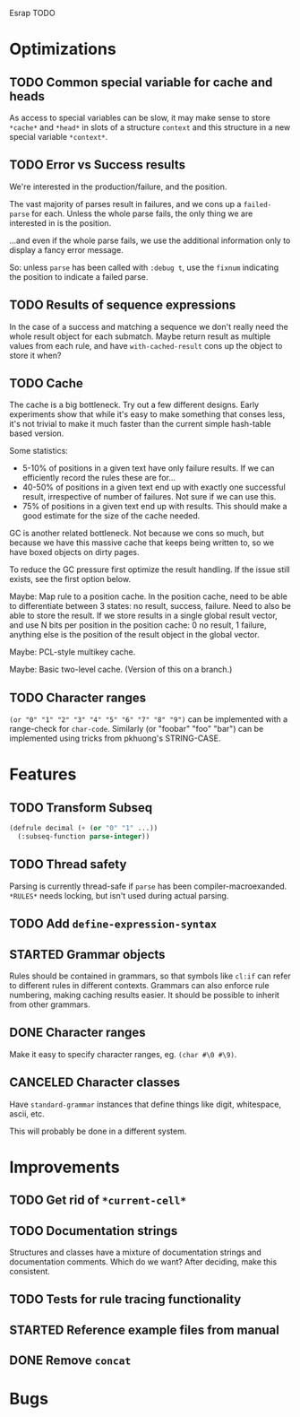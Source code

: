Esrap TODO

* Optimizations
** TODO Common special variable for cache and heads
   As access to special variables can be slow, it may make sense to
   store =*cache*= and =*head*= in slots of a structure =context= and
   this structure in a new special variable =*context*=.
** TODO Error vs Success results
   We're interested in the production/failure, and the position.

   The vast majority of parses result in failures, and we cons up a
   =failed-parse= for each. Unless the whole parse fails, the only
   thing we are interested in is the position.

   ...and even if the whole parse fails, we use the additional
   information only to display a fancy error message.

   So: unless =parse= has been called with =:debug t=, use the
   =fixnum= indicating the position to indicate a failed parse.
** TODO Results of sequence expressions
   In the case of a success and matching a sequence we don't really
   need the whole result object for each submatch. Maybe return result
   as multiple values from each rule, and have =with-cached-result=
   cons up the object to store it when?
** TODO Cache
    The cache is a big bottleneck. Try out a few different designs.
    Early experiments show that while it's easy to make something that
    conses less, it's not trivial to make it much faster than the
    current simple hash-table based version.

    Some statistics:

    - 5-10% of positions in a given text have only failure results.
      If we can efficiently record the rules these are for...
    - 40-50% of positions in a given text end up with exactly one
      successful result, irrespective of number of failures. Not sure
      if we can use this.
    - 75% of positions in a given text end up with results. This
      should make a good estimate for the size of the cache needed.

    GC is another related bottleneck. Not because we cons so much, but
    because we have this massive cache that keeps being written to, so
    we have boxed objects on dirty pages.

    To reduce the GC pressure first optimize the result handling. If
    the issue still exists, see the first option below.

    Maybe: Map rule to a position cache. In the position cache, need
    to be able to differentiate between 3 states: no result, success,
    failure. Need to also be able to store the result. If we store
    results in a single global result vector, and use N bits per
    position in the position cache: 0 no result, 1 failure, anything
    else is the position of the result object in the global vector.

    Maybe: PCL-style multikey cache.

    Maybe: Basic two-level cache. (Version of this on a branch.)
** TODO Character ranges
   =(or "0" "1" "2" "3" "4" "5" "6" "7" "8" "9")= can be implemented
   with a range-check for =char-code=. Similarly (or "foobar" "foo"
   "bar") can be implemented using tricks from pkhuong's STRING-CASE.
* Features
** TODO Transform Subseq
   #+BEGIN_SRC lisp
     (defrule decimal (+ (or "0" "1" ...))
       (:subseq-function parse-integer))
   #+END_SRC
** TODO Thread safety
   Parsing is currently thread-safe if =parse= has been
   compiler-macroexanded. =*RULES*= needs locking, but isn't used
   during actual parsing.
** TODO Add =define-expression-syntax=
** STARTED Grammar objects
   Rules should be contained in grammars, so that symbols like =cl:if=
   can refer to different rules in different contexts. Grammars can
   also enforce rule numbering, making caching results easier. It
   should be possible to inherit from other grammars.
** DONE Character ranges
   Make it easy to specify character ranges, eg. =(char #\0 #\9)=.
** CANCELED Character classes
   Have =standard-grammar= instances that define things like digit,
   whitespace, ascii, etc.

   This will probably be done in a different system.
* Improvements
** TODO Get rid of =*current-cell*=
** TODO Documentation strings
   Structures and classes have a mixture of documentation strings and
   documentation comments. Which do we want? After deciding, make this
   consistent.
** TODO Tests for rule tracing functionality
** STARTED Reference example files from manual
** DONE Remove =concat=
* Bugs

